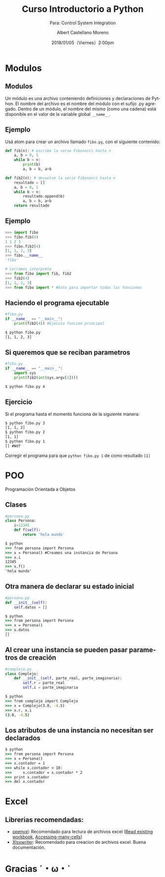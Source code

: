 #+TITLE: Curso Introductorio a Python
#+SUBTITLE: Para: Control System Integration 
#+DATE: 2018/01/05（Viernes）2:00pm
#+AUTHOR: Albert Castellano Moreno
#+EMAIL: acastemoreno@gmail.com
#+OPTIONS: author:t c:nil creator:comment d:(not "LOGBOOK") date:t
#+OPTIONS: e:t email:nil f:t inline:t num:nil p:nil pri:nil stat:t
#+OPTIONS: tags:t tasks:t tex:t timestamp:t toc:nil todo:t |:t
#+CREATOR: Emacs 25.2.1
#+DESCRIPTION:
#+EXCLUDE_TAGS: noexport
#+KEYWORDS:
#+LANGUAGE: es
#+SELECT_TAGS: export

#+FAVICON: images/python-logo.png
#+ICON: images/python-logo.png

* Modulos
  :PROPERTIES:
  :SLIDE:    segue dark quote
  :ASIDE:    right bottom
  :ARTICLE:  flexbox vleft auto-fadein
  :END:
** Modulos
Un módulo es una archivo conteniendo definiciones y declaraciones de Python. El nombre del archivo es el nombre del módulo con el sufijo .py agregado. Dentro de un módulo, el nombre del mismo (como una cadena) está disponible en el valor de la variable global =__name__=.
** Ejemplo
Usá atom para crear un archivo llamado =fibo.py=, con el siguiente contenido:
#+BEGIN_SRC python
def fib(n): # escribe la serie Fibonacci hasta n
    a, b = 0, 1
    while b < n:
        print(b)
        a, b = b, a+b

def fib2(n): # devuelve la serie Fibonacci hasta n
    resultado = []
    a, b = 0, 1
    while b < n:
        resultado.append(b)
        a, b = b, a+b
    return resultado
#+END_SRC
** Ejemplo

#+BEGIN_SRC python
>>> import fibo
>>> fibo.fib(4)
1 1 2 3
>>> fibo.fib2(4)
[1, 1, 2, 3]
>>> fibo.__name__
'fibo'

# Cerramos interprete
>>> from fibo import fib, fib2
>>> fib2(4)
[1, 1, 2, 3]
>>> from fibo import * #Esto para importar todas las funciones
#+END_SRC
** Haciendo el programa ejecutable
#+BEGIN_SRC python
#fibo.py
if __name__ == "__main__":
    print(fib2(4)) #Ejecuta funcion principal
#+END_SRC
#+BEGIN_SRC cmd
$ python fibo.py
[1, 1, 2, 3]
#+END_SRC
** Si queremos que se reciban parametros
#+BEGIN_SRC python
#fibo.py
if __name__ == "__main__":
    import sys
    print(fib2(int(sys.argv[1])))
#+END_SRC
#+BEGIN_SRC cmd 
$ python fibo.py 4
#+END_SRC
** Ejercicio
Si el programa hasta el momento funciona de la siguiente manera:
#+BEGIN_SRC cmd
$ python fibo.py 3
[1, 1, 2]
$ python fibo.py 2
[1, 1]
$ python fibo.py 1
[] #Wdf
#+END_SRC
Corregir el programa para que =python fibo.py 1= de como resultado =[1]=

* POO
  :PROPERTIES:
  :SLIDE:    segue dark quote
  :ASIDE:    right bottom
  :ARTICLE:  flexbox vleft auto-fadein
  :END:
Programación Orientada a Objetos
** Clases
#+BEGIN_SRC python
#persona.py
class Persona:
    i=12345
    def f(self):
        return 'hola mundo'
#+END_SRC

#+BEGIN_SRC cmd
$ python
>>> from persona import Persona
>>> x = Persona() #Creamos una instancia de Persona
>>> x.i
12345
>>> x.f()
'hola mundo'
#+END_SRC
** Otra manera de declarar su estado inicial
#+BEGIN_SRC python
#persona.py
def __init__(self):
    self.datos = []
#+END_SRC
#+BEGIN_SRC cmd
$ python
>>> from persona import Persona
>>> x = Persona()
>>> x.datos
[]
#+END_SRC
** Al crear una instancia se pueden pasar parametros de creación
#+BEGIN_SRC python
#complejo.py
class Complejo:
    def __init__(self, parte_real, parte_imaginaria):
        self.r = parte_real
        self.i = parte_imaginaria
#+END_SRC
#+BEGIN_SRC cmd
$ python
>>> from complejo import Complejo
>>> x = Complejo(3.0, -4.5)
>>> x.r, x.i
(3.0, -4.5)
#+END_SRC
** Los atributos de una instancia no necesitan ser declarados
#+BEGIN_SRC cmd
$ python
>>> from persona import Persona
>>> x = Persona()
>>> x.contador = 1
>>> while x.contador < 10:
>>>     x.contador = x.contador * 2
>>> print x.contador
>>> del x.contador
#+END_SRC
* Excel
  :PROPERTIES:
  :SLIDE:    segue dark quote
  :ASIDE:    right bottom
  :ARTICLE:  flexbox vleft auto-fadein
  :END:
** Librerias recomendadas:
- [[https://openpyxl.readthedocs.io/en/default/index.html][openyxl]]: Recomendado para lectura de archivos excel ([[http://openpyxl.readthedocs.io/en/default/usage.html?highlight=data_only#read-an-existing-workbook][Read existing workbook]], [[http://openpyxl.readthedocs.io/en/default/tutorial.html#accessing-many-cells][Accessing-many-cells]])
- [[http://xlsxwriter.readthedocs.io/index.html][Xlsxwriter]]: Recomendado para creacion de archivos excel. Buena documentación. 
* Gracias ˊ・ω・ˋ
:PROPERTIES:
:SLIDE: thank-you-slide segue
:ASIDE: right
:ARTICLE: flexbox vleft auto-fadein
:END:

